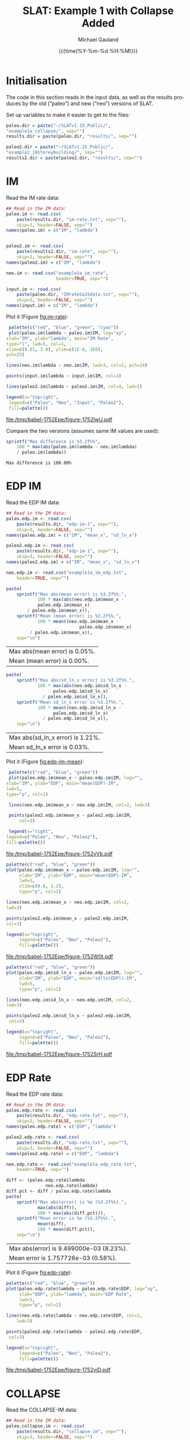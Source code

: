 #+Title:     SLAT: Example 1 with Collapse Added
#+AUTHOR:    Michael Gauland
#+EMAIL:     michael.gauland@canterbury.ac.nz
#+DATE:      {{{time(%Y-%m-%d %H:%M)}}}
#+DESCRIPTION: 
#+KEYWORDS:
#+LANGUAGE:  en
#+OPTIONS:   H:6 num:t toc:4 \n:nil @:t ::t |:t ^:{} -:t f:t *:t <:t
#+OPTIONS:   TeX:dvipng LaTeX:dvipng skip:nil d:nil todo:t pri:nil tags:not-in-toc
#+OPTIONS:   timestamp:t email:t
#+OPTIONS:   ':t
#+INFOJS_OPT: view:nil toc:t ltoc:t mouse:underline buttons:0 path:http://orgmode.org/org-info.js
#+EXPORT_SELECT_TAGS: export
#+EXPORT_EXCLUDE_TAGS: noexport
#+LaTeX_CLASS: article
#+LaTeX_CLASS_OPTIONS: [a4paper]
#+LATEX_HEADER: \usepackage{unicode-math}
#+LaTex_header: \usepackage{epstopdf}
#+LATEX_HEADER: \usepackage{register}
#+LATEX_HEADER: \usepackage{bytefield}
#+LATEX_HEADER: \usepackage{parskip}
#+LATEX_HEADER: \usepackage{tabulary}
#+LATEX_HEADER: \usepackage[section]{placeins}
#+LATEX_HEADER: \usepackage[htt]{hyphenat}
#+LATEX_HEADER: \setlength{\parindent}{0pt}
#+LATEX_HEADER: \lstset{keywordstyle=\color{blue}\bfseries}
#+LATEX_HEADER: \newfontfamily\listingsfont[Scale=.7]{DejaVu Sans Mono}
#+LATEX_HEADER: \lstset{basicstyle=\listingsfont}
#+LATEX_HEADER: \lstset{showspaces=false}
#+LATEX_HEADER: \lstset{columns=fixed}
#+LATEX_HEADER: \lstset{extendedchars=true}
#+LATEX_HEADER: \lstset{frame=shadowbox}
#+LATEX_HEADER: \lstset{basicstyle=\ttfamily}
#+LATEX_HEADER: \definecolor{mygray}{gray}{0.8}
#+LATEX_HEADER: \lstset{rulesepcolor=\color{mygray}}
#+LATEX_HEADER: \lstdefinelanguage{dash}{rulecolor=\color{green},rulesepcolor=\color{mygray},frameround=ffff,backgroundcolor=\color{white}}
#+LATEX_HEADER: \lstdefinelanguage{fundamental}{basicstyle=\ttfamily\scriptsize,rulesepcolor=\color{cyan},frameround=tttt,backgroundcolor=\color{white},breaklines=true}
#+LATEX_HEADER: \usepackage{pst-circ}
#+LATEX_HEADER: \usepackage[hang,small,bf]{caption}
#+LATEX_HEADER: \setlength{\captionmargin}{20pt}
#+LINK_UP:   
#+LINK_HOME: 
#+XSLT:
#+STARTUP: overview
#+STARTUP: align
#+STARTUP: noinlineimages
#+PROPERTY: header-args:R  :session *R-1*
#+PROPERTY: header-args    :exports both

\clearpage
* Initialisation
  The code in this section reads in the input data, as well as the results
  produces by the old ("paleo") and new ("neo") versions of SLAT.

  Set up variables to make it easier to get to the files:
  #+BEGIN_SRC R  :results output
    paleo.dir = paste("~/SLATv1.15_Public/",
	"example1a_collapse/", sep="")
    results.dir = paste(paleo.dir, "results/", sep="")

    paleo2.dir = paste("~/SLATv1.15_Public/",
	"example2_10storeybuilding/", sep="")
    results2.dir = paste(paleo2.dir, "results/", sep="")
  #+END_SRC

  #+RESULTS:
  
* IM
  Read the IM rate data:
  #+BEGIN_SRC R  :results output
    ## Read in the IM data:
    paleo.im <- read.csv(
        paste(results.dir, "im-rate.txt", sep=""),
        skip=3, header=FALSE, sep="")
    names(paleo.im) = c("IM", "lambda")


    paleo2.im <- read.csv(
        paste(results2.dir, "im-rate", sep=""),
        skip=3, header=FALSE, sep="")
    names(paleo2.im) = c("IM", "lambda")

    neo.im <- read.csv("example1a_im_rate", 
                       header=TRUE, sep="")

    input.im <- read.csv(
        paste(paleo.dir, "IMrateSa15data.txt", sep=""),
        skip=2, header=FALSE, sep="")
    names(input.im) = c("IM", "lambda")
  #+END_SRC
  
  #+RESULTS:

  Plot it (Figure [[fig:im-rate]]):
  #+NAME: im-rate
  #+HEADER: :results graphics
  #+HEADER: :file (org-babel-temp-file "./figure-" ".pdf")
  #+BEGIN_SRC R
     palette(c("red", "blue", "green", "cyan"))
     plot(paleo.im$lambda ~ paleo.im$IM, log="xy", 
  	xlab="IM", ylab="lambda", main="IM Rate",
  	type="l", lwd=5, col=1,
  	xlim=c(0.01, 3.0), ylim=c(1E-8, 1E0),
  	pch=25)

    lines(neo.im$lambda ~ neo.im$IM, lwd=3, col=2, pch=24)

    points(input.im$lambda ~ input.im$IM, col=3)

    lines(paleo2.im$lambda ~ paleo2.im$IM, col=4, lwd=1)

    legend(x="topright",
  	 legend=c("Paleo", "Neo", "Input", "Paleo2"),
  	 fill=palette())
  #+END_SRC

  #+CAPTION: IM rate calculations
  #+ATTR_LaTeX: :width \textwidth*4/4 :placement [h!bt]
  #+NAME: fig:im-rate
  #+RESULTS: im-rate
  [[file:/tmp/babel-1752Epe/figure-1752IwU.pdf]]

  Compare the two versions (assumes same IM values are used):
  #+BEGIN_SRC R
    sprintf("Max difference is %3.2f%%",
        100 * max(abs(paleo.im$lambda - neo.im$lambda)
  		/ paleo.im$lambda))
  #+END_SRC

  #+RESULTS:
  : Max difference is 100.00%


* EDP IM
  Read the EDP IM data:
  #+BEGIN_SRC R   :results output
    ## Read in the IM data:
    paleo.edp.im <- read.csv(
        paste(results.dir, "edp-im-1", sep=""),
        skip=3, header=FALSE, sep="")
    names(paleo.edp.im) = c("IM", "mean_x", "sd_ln_x")

    paleo2.edp.im <- read.csv(
        paste(results.dir, "edp-im-1", sep=""),
        skip=3, header=FALSE, sep="")
    names(paleo2.edp.im) = c("IM", "mean_x", "sd_ln_x")

    neo.edp.im <- read.csv("example1a_im_edp.txt",
        header=TRUE, sep="")
  #+END_SRC
  
  #+RESULTS:

  #+BEGIN_SRC R
    paste(
        sprintf("Max abs(mean error) is %3.2f%%.", 
                100 * max(abs(neo.edp.im$mean_x - 
  				paleo.edp.im$mean_x)
  			/ paleo.edp.im$mean_x)),
        sprintf("Mean (mean error) is %3.2f%%.", 
                100 * mean((neo.edp.im$mean_x - 
                                paleo.edp.im$mean_x)
  			 / paleo.edp.im$mean_x)),
        sep="\n")
  #+END_SRC

  #+RESULTS:
  | Max abs(mean error) is 0.05%. |
  | Mean (mean error) is 0.00%.   |

  #+BEGIN_SRC R
    paste(
        sprintf("Max abs(sd_ln_x error) is %3.2f%%.", 
                100 * max(abs(neo.edp.im$sd_ln_x - 
    			      paleo.edp.im$sd_ln_x)
    		      / paleo.edp.im$sd_ln_x)),
        sprintf("Mean sd_ln_x error is %3.2f%%.", 
                100 * mean((neo.edp.im$sd_ln_x - 
    			      paleo.edp.im$sd_ln_x)
    		      / paleo.edp.im$sd_ln_x)),
        sep="\n")
  #+END_SRC

  #+RESULTS:
  | Max abs(sd_ln_x error) is 1.21%. |
  | Mean sd_ln_x error is 0.03%.     |

  Plot it (Figure [[fig:edp-im-mean]]):
  #+NAME: edp-im-mean
  #+HEADER: :results graphics
  #+HEADER: :file (org-babel-temp-file "./figure-" ".pdf")
  #+BEGIN_SRC R 
      palette(c("red", "blue", "green"))
      plot(paleo.edp.im$mean_x ~ paleo.edp.im$IM, log="", 
  	 xlab="IM", ylab="EDP", main="mean(EDP)-IM",
	 lwd=5,
  	 type="p", col=1)

      lines(neo.edp.im$mean_x ~ neo.edp.im$IM, col=2, lwd=3)

      points(paleo2.edp.im$mean_x ~ paleo2.edp.im$IM,
          col=3)

      legend(x="right",
  	 legend=c("Paleo", "Neo", "Paleo2"),
  	 fill=palette())
  #+END_SRC

  #+RESULTS:

  #+CAPTION: men(EDP) vs. IM
  #+ATTR_LaTeX: :width \textwidth*4/4 :placement [h!bt]
  #+NAME: fig:edp-im-mean
  #+RESULTS: edp-im-mean
  [[file:/tmp/babel-1752Epe/figure-1752vVb.pdf]]

  #+NAME: edp-im-mean-zoom
  #+HEADER: :results graphics
  #+HEADER: :file (org-babel-temp-file "./figure-" ".pdf")
  #+BEGIN_SRC R 
    palette(c("red", "blue", "green"))
    plot(paleo.edp.im$mean_x ~ paleo.edp.im$IM, log="", 
         xlab="IM", ylab="EDP", main="mean(EDP)-IM",
         lwd=5,
         xlim=c(0.8, 1.2),
         type="p", col=1)

    lines(neo.edp.im$mean_x ~ neo.edp.im$IM, col=2,
  	lwd=3)

    points(paleo2.edp.im$mean_x ~ paleo2.edp.im$IM,
  	col=3)

    legend(x="topright",
         legend=c("Paleo", "Neo", "Paleo2"),
         fill=palette())
  #+END_SRC

  #+Caption: men(EDP) vs. IM
  #+ATTR_LaTeX: :width \textwidth*4/4 :placement [h!bt]
  #+NAME: fig:edp-im-mean-zoom
  #+RESULTS: edp-im-mean-zoom
  [[file:/tmp/babel-1752Epe/figure-1752W0t.pdf]]

  #+NAME: edp-im-sd-ln
  #+HEADER: :results graphics
  #+HEADER: :file (org-babel-temp-file "./figure-" ".pdf")
  #+BEGIN_SRC R  
    palette(c("red", "blue", "green"))
    plot(paleo.edp.im$sd_ln_x ~ paleo.edp.im$IM, log="", 
         xlab="IM", ylab="EDP", main="sd(ln(EDP))-IM",
         lwd=5,
         type="p", col=1)

    lines(neo.edp.im$sd_ln_x ~ neo.edp.im$IM, col=2,
  	lwd=3)

    points(paleo2.edp.im$sd_ln_x ~ paleo2.edp.im$IM,
  	 col=3)

    legend(x="topright",
         legend=c("Paleo", "Neo", "Paleo2"),
         fill=palette())
  #+END_SRC

  #+CAPTION: sd(ln(EDP)) vs. IM
  #+ATTR_LaTeX: :width \textwidth*4/4 :placement [h!bt]
  #+NAME: fig:edp-im-sd-ln
  #+RESULTS: edp-im-sd-ln
  [[file:/tmp/babel-1752Epe/figure-1752SrH.pdf]]

* EDP Rate
  Read the EDP rate data:
  #+BEGIN_SRC R   :results output
    ## Read in the IM data:
    paleo.edp.rate <- read.csv(
        paste(results.dir, "edp-rate.txt", sep=""),
        skip=3, header=FALSE, sep="")
    names(paleo.edp.rate) = c("EDP", "lambda")

    paleo2.edp.rate <- read.csv(
        paste(results.dir, "edp-rate.txt", sep=""),
        skip=3, header=FALSE, sep="")
    names(paleo2.edp.rate) = c("EDP", "lambda")

    neo.edp.rate <- read.csv("example1a_edp_rate.txt", 
        header=TRUE, sep="")
  #+END_SRC
  
  #+RESULTS:

  #+BEGIN_SRC R   :results value 
    diff <- (paleo.edp.rate$lambda
                 - neo.edp.rate$lambda)
    diff.pct <- diff / paleo.edp.rate$lambda
    paste(
        sprintf("Max abs(error) is %e (%3.2f%%).",
                max(abs(diff)),
                100 * max(abs(diff.pct))),
        sprintf("Mean error is %e (%3.2f%%).",
                mean(diff), 
                100 * mean(diff.pct)),
        sep="\n")
  #+END_SRC

  #+RESULTS:
  | Max abs(error) is 9.499000e-03 (8.23%). |
  | Mean error is 1.757726e-03 (0.58%).     |

  Plot it (Figure [[fig:edp-rate]]):
  #+NAME: edp-rate
  #+HEADER: :results graphics
  #+HEADER: :file (org-babel-temp-file "./figure-" ".pdf")
  #+BEGIN_SRC R  
    palette(c("red", "blue", "green"))
    plot(paleo.edp.rate$lambda ~ paleo.edp.rate$EDP, log="xy", 
         xlab="EDP", ylab="lambda", main="EDP Rate",
         lwd=5,
         type="p", col=1)

    lines(neo.edp.rate$lambda ~ neo.edp.rate$EDP, col=2,
        lwd=3)

    points(paleo2.edp.rate$lambda ~ paleo2.edp.rate$EDP,
  	 col=3)

    legend(x="topright",
         legend=c("Paleo", "Neo", "Paleo2"),
         fill=palette())
  #+END_SRC

  #+CAPTION: EDP rate calculations
  #+ATTR_LaTeX: :width \textwidth*4/4 :placement [h!bt]
  #+NAME: fig:edp-rate
  #+RESULTS: edp-rate
  [[file:/tmp/babel-1752Epe/figure-1752vjD.pdf]]

* COLLAPSE
  Read the COLLAPSE-IM data:
  #+BEGIN_SRC R   :results output
    ## Read in the IM data:
    paleo.collapse.im <- read.csv(
        paste(results.dir, "collapse-im", sep=""),
        skip=3, header=FALSE, sep="")
    names(paleo.collapse.im) = c("IM", "pCollapse")

    paleo2.collapse.im <- read.csv(
        paste(results.dir, "collapse-im", sep=""),
        skip=3, header=FALSE, sep="")
    names(paleo2.collapse.im) = c("IM", "pCollapse")

    neo.collapse.im <- read.csv("example1a_collapse.txt", 
        header=TRUE, sep="")
    names(neo.collapse.im) = c("IM", "pCollapse")
  #+END_SRC
  
  #+RESULTS:

  Compare the two versions (assumes same IM values are used):
  #+BEGIN_SRC R :results value
    diff <- paleo.collapse.im$pCollapse -
        neo.collapse.im$pCollapse
    denom <- paleo.collapse.im$pCollapse
    denom[denom == 0] <- NA
    diff.pct <- diff / denom

    paste(
        sprintf("Max abs(error) is %e (%3.2f%%).",
                max(abs(diff)),
                100 * max(abs(diff.pct), na.rm=TRUE)),
        sprintf("Mean error is %e (%3.2f%%).",
                mean(diff),
                100 * mean(diff.pct, na.rm=TRUE)),
        sep="\n")
  #+END_SRC

  #+RESULTS:
  | Max abs(error) is 5.000000e-05 (0.16%). |
  | Mean error is 3.850576e-07 (0.00%).     |

  Plot it:
  #+NAME: collapse-im
  #+HEADER: :results graphics
  #+HEADER: :file (org-babel-temp-file "./figure-" ".pdf")
  #+BEGIN_SRC R 
    palette(c("red", "blue", "green"))
    plot(paleo.collapse.im$pCollapse ~ paleo.collapse.im$IM, 
         log="y", lwd=5,
         xlab="IM", ylab="pCollapse", main="COLLAPSE Rate",
         type="p", col=1)

    lines(neo.collapse.im$pCollapse ~ neo.collapse.im$IM, 
        col=2, lwd=3)

    points(paleo2.collapse.im$pCollapse ~ 
  	 paleo2.collapse.im$IM, col=3)


    legend(x="right",
         legend=c("Paleo", "Neo", "Paleo2"),
         fill=palette())
  #+END_SRC

  #+CAPTION: Probability of Collapse calculations
  #+ATTR_LaTeX: :width \textwidth*4/4 :placement [h!bt]
  #+NAME: fig:collapse-im
  #+RESULTS: collapse-im
  [[file:/tmp/babel-1789nf2/figure-1789jGM.pdf]]

  #+NAME: collapse-im-zoom
  #+HEADER: :results graphics
  #+HEADER: :file (org-babel-temp-file "./figure-" ".pdf")
  #+BEGIN_SRC R  
    palette(c("red", "blue", "green"))
    plot(paleo.collapse.im$pCollapse ~ paleo.collapse.im$IM, 
         log="y", 
         xlab="IM", ylab="pCollapse", main="COLLAPSE Rate",
         xlim=c(0, 0.5),
         type="p", col=1)

    lines(neo.collapse.im$pCollapse ~ neo.collapse.im$IM, 
  	col=2)

    points(paleo2.collapse.im$pCollapse ~ 
  	 paleo2.collapse.im$IM, col=3)

    legend(x="topright",
         legend=c("Paleo", "Neo", "Paleo2"),
         fill=palette())
  #+END_SRC

  #+CAPTION: COLLAPSE rate calculations
  #+ATTR_LaTeX: :width \textwidth*4/4 :placement [h!bt]
  #+NAME: fig:collapse-im-zoom
  #+RESULTS: collapse-im-zoom
  [[file:/tmp/babel-36639js/figure-3663BYR.pdf]]

  #+NAME: collapse-im-zoom2
  #+HEADER: :results graphics
  #+HEADER: :file (org-babel-temp-file "./figure-" ".pdf")
  #+BEGIN_SRC R 
    palette(c("red", "blue", "green"))
    plot(paleo.collapse.im$pCollapse ~ paleo.collapse.im$IM,
         log="y", 
         xlab="IM", ylab="pCollapse", main="COLLAPSE Rate",
         xlim=c(1.5, 2.0),
         ylim=c(0.9, 1.0),
         type="p", col=1)

    lines(neo.collapse.im$pCollapse ~ neo.collapse.im$IM, 
  	col=2)

    points(paleo2.collapse.im$pCollapse ~
  	 paleo2.collapse.im$IM, col=3)

    legend(x="topright",
         legend=c("Paleo", "Neo", "Paleo2"),
         fill=palette())
  #+END_SRC

  #+CAPTION: COLLAPSE rate calculations
  #+ATTR_LaTeX: :width \textwidth*4/4 :placement [h!bt]
  #+NAME: fig:collapse-im-zoom2
  #+RESULTS: collapse-im-zoom2
  [[file:/tmp/babel-1789nf2/figure-1789SSd.pdf]]

  
  The overall rate of collapse:
  #+BEGIN_SRC R  :results value 
    paleo.rate <- scan(paste(results.dir, "collapse-rate", 
                             sep=""), skip=3)
    paleo2.rate <- scan(paste(results2.dir, "collapse-rate", 
                              sep=""), skip=3)
    neo.rate <- as.numeric(scan("example1a_collrate.txt", 
                                what="string")[8])
    paste(
        sprintf("Paleo: %e; Neo: %e; error: %3.2f%%", 
                paleo.rate,
                neo.rate, 
                (100*abs(neo.rate - paleo.rate)/paleo.rate)),
        sprintf("Paleo: %e; Paleo2: %e; error: %3.2f%%", 
                paleo.rate,
                paleo2.rate, 
                (100*abs(paleo2.rate-paleo.rate)/paleo.rate)),
        sep="\n")
  #+END_SRC
  
  #+RESULTS:
  | Paleo: 2.125500e-04; Neo: 2.158956e-04; error: 1.57%    |
  | Paleo: 2.125500e-04; Paleo2: 2.125500e-04; error: 0.00% |

* LOSS-IM
  Read the LOSS-IM data:
  #+BEGIN_SRC R   :results output
    paleo.loss.im <- read.csv(
        paste(results.dir, "pg-im", sep=""),
        skip=3, header=FALSE, sep="")
    names(paleo.loss.im) = c("IM", "mean_x", "sd_ln_x")

    paleo2.loss.im <- read.csv(
        paste(results.dir, "pg-im", sep=""),
        skip=3, header=FALSE, sep="")
    names(paleo2.loss.im) = c("IM", "mean_x", "sd_ln_x")

    neo.loss.im <- read.csv("example1a_loss_im.txt", 
        header=TRUE, sep="")
  #+END_SRC
  
  #+RESULTS:

  #+BEGIN_SRC R 
    diff <- paleo.loss.im$mean_x - neo.loss.im$mean_x
    denom <- paleo.loss.im$mean_x
    denom[denom == 0] <- NA
    diff.pct <- diff / denom

    paste(
        sprintf("Max abs(error) is %e (%3.2f%%).",
                max(abs(diff)),
                100 * max(abs(diff.pct), na.rm=TRUE)),
        sprintf("Mean error is %e (%3.2f%%).",
                mean(diff),
                100 * mean(diff.pct, na.rm=TRUE)),
        sep="\n")
  #+END_SRC

  #+RESULTS:
  | Max abs(error) is 9.460030e-01 (1751.95%). |
  | Mean error is -9.854146e-03 (-8.55%).      |

  Plot it (Figure [[fig:loss.im-mean]]):
  #+NAME: loss.im-mean
  #+HEADER: :results graphics
  #+HEADER: :file (org-babel-temp-file "./figure-" ".pdf")
  #+BEGIN_SRC R  
    palette(c("red", "blue", "green"))
    plot(paleo.loss.im$mean_x ~ paleo.loss.im$IM, log="y", 
         xlab="IM", ylab="Mean Loss",
	 main="Loss-IM Relationship",
         type="p", col=1, lwd=5)

    lines(neo.loss.im$mean_x ~ neo.loss.im$IM, col=2, lwd=3)

    points(paleo.loss.im$mean_x ~ paleo.loss.im$IM, col=3)
    
    legend(x="topright",
         legend=c("Paleo", "Neo", "Paleo2"),
         fill=palette())
  #+END_SRC

  #+CAPTION: Loss-IM calculations
  #+ATTR_LaTeX: :width \textwidth*4/4 :placement [h!bt]
  #+NAME: fig:loss.im-mean
  #+RESULTS: loss.im-mean
  [[file:/tmp/babel-36639js/figure-3663Fct.pdf]]

  #+NAME: loss.im-mean-zoom
  #+HEADER: :results graphics
  #+HEADER: :file (org-babel-temp-file "./figure-" ".pdf")
  #+BEGIN_SRC R  
    palette(c("red", "blue", "green"))
    plot(paleo.loss.im$mean_x ~ paleo.loss.im$IM, log="y", 
         xlab="IM", ylab="Mean Loss",
	 main="Loss-IM Relationship",
	 xlim=c(0.001, 0.10), ylim=c(1E-12, 1E0),
         type="p", col=1)

    lines(neo.loss.im$mean_x ~ neo.loss.im$IM, col=2)

    points(paleo.loss.im$mean_x ~ paleo.loss.im$IM, col=3)

    legend(x="topright",
         legend=c("Paleo", "Neo", "Paleo2"),
         fill=palette())
  #+END_SRC

  #+CAPTION: Loss-IM calculations
  #+ATTR_LaTeX: :width \textwidth*4/4 :placement [h!bt]
  #+NAME: fig:loss.im-mean-zoom
  #+RESULTS: loss.im-mean-zoom
  [[file:/tmp/babel-36639js/figure-3663qUC.pdf]]

  #+BEGIN_SRC R 
    diff <- paleo.loss.im$sd_ln_x - neo.loss.im$sd_ln_x
    denom <- paleo.loss.im$sd_ln_x
    denom[denom == 0] <- NA
    diff.pct <- diff / denom

    paste(
        sprintf("Max abs(error) is %e (%3.2f%%).",
                max(abs(diff)),
                100 * max(abs(diff.pct), na.rm=TRUE)),
        sprintf("Mean error is %e (%3.2f%%).",
                mean(diff),
                100 * mean(diff.pct, na.rm=TRUE)),
        sep="\n")
  #+END_SRC

  #+RESULTS:
  | Max abs(error) is 2.000000e-03 (0.50%). |
  | Mean error is 1.249447e-04 (0.03%).     |


  #+NAME: loss.im-sd
  #+HEADER: :results graphics
  #+HEADER: :file (org-babel-temp-file "./figure-" ".pdf")
  #+BEGIN_SRC R  
    palette(c("red", "blue", "green"))
    plot(paleo.loss.im$sd_ln_x ~ paleo.loss.im$IM, log="", 
         xlab="IM", ylab="sd(ln(Loss))", 
         main="Loss-IM Relationship",
         type="p", col=1)

    lines(neo.loss.im$sd_ln_x ~ neo.loss.im$IM, col=2)

    points(paleo.loss.im$sd_ln_x ~ paleo.loss.im$IM, col=3)

    legend(x="topright",
         legend=c("Paleo", "Neo", "Paleo2"),
         fill=palette())
  #+END_SRC

  #+CAPTION: LOSS.IM rate calculations
  #+ATTR_LaTeX: :width \textwidth*4/4 :placement [h!bt]
  #+NAME: fig:loss.im-sd
  #+RESULTS: loss.im-sd
  [[file:/tmp/babel-1772V7h/figure-1772H3N.pdf]]


* LOSS-EDP
  Read the LOSS-EDP data:
  #+BEGIN_SRC R   :results output
    paleo.loss.edp <- read.csv(
        paste(results.dir, "pg-edp", sep=""),
        skip=3, header=FALSE, sep="")
    names(paleo.loss.edp) = c("EDP", "mean_x", "sd_ln_x")

    paleo2.loss.edp <- read.csv(
        paste(results.dir, "pg-edp", sep=""),
        skip=3, header=FALSE, sep="")
    names(paleo2.loss.edp) = c("EDP", "mean_x", "sd_ln_x")

    neo.loss.edp <- read.csv("example1a_loss_edp.txt", 
        header=TRUE, sep="")
  #+END_SRC
  
  #+RESULTS:

  #+BEGIN_SRC R 
    diff <- paleo.loss.edp$mean_x - neo.loss.edp$mean_x
    denom <- paleo.loss.edp$mean_x
    denom[denom == 0] <- NA
    diff.pct <- diff / denom

    paste(
        sprintf("Max abs(error) is %e (%3.2f%%).",
                max(abs(diff)),
                100 * max(abs(diff.pct), na.rm=TRUE)),
        sprintf("Mean error is %e (%3.2f%%).",
                mean(diff),
                100 * mean(diff.pct, na.rm=TRUE)),
        sep="\n")
  #+END_SRC

  #+RESULTS:
  | Max abs(error) is 5.000000e-05 (0.03%). |
  | Mean error is 1.506201e-06 (0.00%).     |

  #+BEGIN_SRC R 
    diff <- paleo.loss.edp$sd_ln_x - neo.loss.edp$sd_ln_x
    denom <- paleo.loss.edp$sd_ln_x
    denom[denom == 0] <- NA
    diff.pct <- diff / denom

    paste(
        sprintf("Max abs(error) is %e (%3.2f%%).",
                max(abs(diff)),
                100 * max(abs(diff.pct), na.rm=TRUE)),
        sprintf("Mean error is %e (%3.2f%%).",
                mean(diff),
                100 * mean(diff.pct, na.rm=TRUE)),
        sep="\n")
  #+END_SRC

  #+RESULTS:
  | Max abs(error) is 5.000000e-04 (0.05%). |
  | Mean error is 4.953020e-06 (0.00%).     |

  Plot it:
  #+NAME: loss.edp-mean
  #+HEADER: :results graphics
  #+HEADER: :file (org-babel-temp-file "./figure-" ".pdf")
  #+BEGIN_SRC R
    palette(c("red", "blue", "green"))
    plot(paleo.loss.edp$mean_x ~ paleo.loss.edp$EDP, log="xy", 
         xlab="EDP", ylab="Mean(Loss)",
         main="Loss-EDP Relationship",
         type="p", col=1, lwd=5)

    lines(neo.loss.edp$mean_x ~ neo.loss.edp$EDP, 
        col=2, lwd=3)

    points(paleo2.loss.edp$mean_x ~ paleo2.loss.edp$EDP,
  	 col=3)

    legend(x="right",
         legend=c("Paleo", "Neo", "Paleo2"),
         fill=palette())
  #+END_SRC

  #+NAME: loss.edp-mean-zoom
  #+HEADER: :results graphics
  #+HEADER: :file (org-babel-temp-file "./figure-" ".pdf")
  #+BEGIN_SRC R  
    palette(c("red", "blue", "green"))
    plot(paleo.loss.edp$mean_x ~ paleo.loss.edp$EDP, log="xy", 
         xlab="EDP", ylab="Mean(Loss)",
	 main="Loss-EDP Relationship",
         xlim=c(0.05, 0.10),
         ylim=c(5E-1, 1E0),
         type="p", col=1, lwd=5)

    lines(neo.loss.edp$mean_x ~ neo.loss.edp$EDP, 
  	col=2, lwd=3)

    points(paleo2.loss.edp$mean_x ~ paleo2.loss.edp$EDP, col=3)

    legend(x="right",
         legend=c("Paleo", "Neo", "Paleo2"),
         fill=palette())
  #+END_SRC

  #+RESULTS: loss.edp-mean-zoom
  [[file:/tmp/babel-1752Epe/figure-1752ssh.pdf]]

  #+CAPTION: Loss-EDP rate calculations
  #+ATTR_LaTeX: :width \textwidth*4/4 :placement [h!bt]
  #+NAME: fig:loss.edp-mean
  #+RESULTS: loss.edp-mean
  [[file:/tmp/babel-1752Epe/figure-175259b.pdf]]


  #+NAME: loss.edp-sd
  #+HEADER: :results graphics
  #+HEADER: :file (org-babel-temp-file "./figure-" ".pdf")
  #+BEGIN_SRC R  
    palette(c("red", "blue", "green"))
    plot(paleo.loss.edp$sd_ln_x ~ paleo.loss.edp$EDP, log="", 
         xlab="EDP", ylab="sd(ln(Loss))",
	 main="Loss-EDP Relationship",
         type="p", col=1, lwd=5)
    lines(neo.loss.edp$sd_ln_x ~ neo.loss.edp$EDP, 
  	col=2, lwd=3)

    points(paleo.loss.edp$sd_ln_x ~ paleo.loss.edp$EDP, col=3)

    legend(x="right",
         legend=c("Paleo", "Neo"),
         fill=palette())
  #+END_SRC

  #+CAPTION: Loss-EDP calculations
  #+ATTR_LaTeX: :width \textwidth*4/4 :placement [h!bt]
  #+NAME: fig:loss.edp-sd
  #+RESULTS: loss.edp-sd
  [[file:/tmp/babel-1752Epe/figure-1752ngK.pdf]]


  #+NAME: loss.edp-sd-zoom
  #+HEADER: :results graphics
  #+HEADER: :file (org-babel-temp-file "./figure-" ".pdf")
  #+BEGIN_SRC R 
    palette(c("red", "blue", "green"))
    plot(paleo.loss.edp$sd_ln_x ~ paleo.loss.edp$EDP, log="", 
         xlab="EDP", ylab="sd(ln(Loss))",
	 main="Loss-EDP Relationship",
         xlim=c(0.08, 0.12),
         ylim=c(0.4, 0.85),
         type="p", col=1, lwd=5)

    lines(neo.loss.edp$sd_ln_x ~ neo.loss.edp$EDP, 
  	col=2, lwd=3)

    points(paleo.loss.edp$sd_ln_x ~ paleo.loss.edp$EDP, col=3)

    legend(x="topright",
         legend=c("Paleo", "Neo", "Paleo2"),
         fill=palette())
  #+END_SRC

  #+CAPTION: Loss-EDP calculations
  #+ATTR_LaTeX: :width \textwidth*4/4 :placement [h!bt]
  #+NAME: fig:loss.edp-sd-zoom
  #+RESULTS: loss.edp-sd-zoom
  [[file:/tmp/babel-1752Epe/figure-1752kGv.pdf]]

* Annual Loss
  
  #+BEGIN_SRC R   :results output
    paleo.loss.edp <- read.csv(
        paste(results.dir, "pg-edp", sep=""),
        skip=3, header=FALSE, sep="")
    names(paleo.loss.edp) = c("EDP", "mean_x",
             "sd_ln_x")

    paleo2.loss.edp <- read.csv(
        paste(results.dir, "pg-edp", sep=""),
        skip=3, header=FALSE, sep="")
    names(paleo2.loss.edp) = c("EDP", "mean_x",
             "sd_ln_x")

    neo.loss.edp <- read.csv("example1a_loss_edp.txt", 
        header=TRUE, sep="")
  #+END_SRC
  
  #+RESULTS:

  #+BEGIN_SRC R 
    diff <- paleo.loss.edp$mean_x - neo.loss.edp$mean_x
    denom <- paleo.loss.edp$mean_x
    denom[denom == 0] <- NA
    diff.pct <- diff / denom

    paste(
        sprintf("Max abs(error) is %e (%3.2f%%).",
                max(abs(diff)),
                100 * max(abs(diff.pct), na.rm=TRUE)),
        sprintf("Mean error is %e (%3.2f%%).",
                mean(diff),
                100 * mean(diff.pct, na.rm=TRUE)),
        sep="\n")
  #+END_SRC

  #+RESULTS:
  | Max abs(error) is 5.000000e-05 (0.03%). |
  | Mean error is 1.506201e-06 (0.00%).     |

* Total Loss
  Read the Total Loss data:
  #+BEGIN_SRC R   :results output
    paleo.structloss.c <- read.csv(
        paste(results.dir, "tlossc", sep=""),
        skip=3, header=FALSE, sep="")
    names(paleo.structloss.c) = c("IM", "mean_x", "sd_ln_x")

    paleo.structloss.nc <- read.csv(
        paste(results.dir, "tlossnc", sep=""),
        skip=3, header=FALSE, sep="")
    names(paleo.structloss.nc) = c("IM", "mean_x", "sd_ln_x")

    neo.structloss.c <- read.csv("example1a_loss_c_total", 
        header=TRUE, sep="")

    neo.structloss.nc <- read.csv("example1a_loss_nc_total", 
        header=TRUE, sep="")
  #+END_SRC
  
  #+RESULTS:
* Non-Collapse
  #+BEGIN_SRC R 
    diff <- paleo.structloss.nc$mean_x -
        neo.structloss.nc$mean_x
    denom <- paleo.structloss.nc$mean_x
    denom[denom == 0] <- NA
    diff.pct <- diff / denom

    paste(
        sprintf("Max abs(error) is %e (%3.2f%%).",
                max(abs(diff)),
                100 * max(abs(diff.pct), na.rm=TRUE)),

        sprintf("Mean error is %e (%3.2f%%).",
                mean(diff),
                100 * mean(diff.pct, na.rm=TRUE)),
        sep="\n")
  #+END_SRC

  #+RESULTS:
  | Max abs(error) is 1.040000e-02 (1.05%). |
  | Mean error is -5.910834e-04 (-0.06%).   |

  #+BEGIN_SRC R 
    diff <- paleo.structloss.nc$sd_ln_x - 
        neo.structloss.nc$sd_ln_x
    denom <- paleo.structloss.nc$sd_ln_x
    denom[denom == 0] <- NA
    diff.pct <- diff / denom

    paste(
        sprintf("Max abs(error) is %e (%3.2f%%).",
                max(abs(diff)),
                100 * max(abs(diff.pct), na.rm=TRUE)),
        sprintf("Mean error is %e (%3.2f%%).",
                mean(diff),
                100 * mean(diff.pct, na.rm=TRUE)),
        sep="\n")
  #+END_SRC

  #+RESULTS:
  | Max abs(error) is 1.340000e+00 (100.00%). |
  | Mean error is 4.142432e-01 (100.00%).     |

  Plot it:
  #+NAME: structloss.nc-mean
  #+HEADER: :results graphics
  #+HEADER: :file (org-babel-temp-file "./figure-" ".pdf")
  #+BEGIN_SRC R
    palette(c("red", "blue"))
    plot(paleo.structloss.nc$mean_x ~
         paleo.structloss.nc$IM, log="xy", 
         xlab="IM", ylab="Mean(Loss)", 
         main="Total Loss, No Collapse",
         type="p", col=1, lwd=5)

    lines(neo.structloss.nc$mean_x ~ neo.structloss.nc$IM, 
        col=2, lwd=3)

    legend(x="topright",
         legend=c("Paleo", "Neo"),
         fill=palette())
  #+END_SRC

  #+RESULTS: structloss.nc-mean
  [[file:/tmp/babel-1752Epe/figure-1752-hv.pdf]]


  #+NAME: structloss.nc-sd
  #+HEADER: :results graphics
  #+HEADER: :file (org-babel-temp-file "./figure-" ".pdf")
  #+BEGIN_SRC R  
    palette(c("red", "blue"))
    plot(paleo.structloss.nc$sd_ln_x ~ paleo.structloss.nc$IM, 
         log="", xlab="EDP", ylab="sd(ln(Loss))", 
         main="Total Loss, No Collapse",
         ylim=c(0, max(paleo.structloss.nc$sd_ln_x)),
         type="p", col=1, lwd=5)
    lines(neo.structloss.nc$sd_ln_x ~ neo.structloss.nc$IM, 
        col=2, lwd=3)

    legend(x="topright",
         legend=c("Paleo", "Neo"),
         fill=palette())
  #+END_SRC

  #+CAPTION: Loss-EDP calculations
  #+ATTR_LaTeX: :width \textwidth*4/4 :placement [h!bt]
  #+NAME: fig:structloss.nc-sd
  #+RESULTS: structloss.nc-sd
  [[file:/tmp/babel-1752Epe/figure-1752KAL.pdf]]



* Collapse
  #+BEGIN_SRC R 
    diff <- paleo.structloss.c$mean_x - 
        neo.structloss.c$mean_x
    denom <- paleo.structloss.c$mean_x
    denom[denom == 0] <- NA
    diff.pct <- diff / denom

    paste(
        sprintf("Max abs(error) is %e (%3.2f%%).",
                max(abs(diff)),
                100 * max(abs(diff.pct), na.rm=TRUE)),
        sprintf("Mean error is %e (%3.2f%%).",
                mean(diff),
                100 * mean(diff.pct, na.rm=TRUE)),
        sep="\n")
  #+END_SRC

  #+RESULTS:
  | Max abs(error) is 5.000000e+02 (0.11%). |
  | Mean error is -2.800722e+01 (-0.00%).   |

  #+BEGIN_SRC R 
    diff <- paleo.structloss.c$sd_ln_x - 
        neo.structloss.c$sd_ln_x
    denom <- paleo.structloss.c$sd_ln_x
    denom[denom == 0] <- NA
    diff.pct <- diff / denom

    paste(
        sprintf("Max abs(error) is %e (%3.2f%%).",
                max(abs(diff)),
                100 * max(abs(diff.pct), na.rm=TRUE)),
        sprintf("Mean error is %e (%3.2f%%).",
                mean(diff),
                100 * mean(diff.pct, na.rm=TRUE)),
        sep="\n")
  #+END_SRC

  #+RESULTS:
  | Max abs(error) is 3.886000e+00 (100.00%). |
  | Mean error is 9.389256e-01 (100.00%).     |

  Plot it:
  #+NAME: structloss.c-mean
  #+HEADER: :results graphics
  #+HEADER: :file (org-babel-temp-file "./figure-" ".pdf")
  #+BEGIN_SRC R
    palette(c("red", "blue"))
    plot(paleo.structloss.c$mean_x ~ paleo.structloss.c$IM, 
         log="xy", xlab="IM", ylab="Mean(Loss)", 
         main="Total Loss, Collapse",
         type="p", col=1, lwd=5)

    lines(neo.structloss.c$mean_x ~ neo.structloss.c$IM, 
        col=2, lwd=3)

    legend(x="topright",
         legend=c("Paleo", "Neo"),
         fill=palette())
  #+END_SRC

  #+RESULTS: structloss.c-mean
  [[file:/tmp/babel-1752Epe/figure-1752qno.pdf]]


  #+NAME: structloss.c-sd
  #+HEADER: :results graphics
  #+HEADER: :file (org-babel-temp-file "./figure-" ".pdf")
  #+BEGIN_SRC R  
    palette(c("red", "blue"))
    plot(paleo.structloss.c$sd_ln_x ~ paleo.structloss.c$IM, log="", 
         xlab="EDP", ylab="sd(ln(Loss))", main="Total Loss, Collapse",
	 ylim=c(0, max(paleo.structloss.c$sd_ln_x)),
         type="p", col=1, lwd=5)
    lines(neo.structloss.c$sd_ln_x ~ neo.structloss.c$IM, 
  	col=2, lwd=3)

    legend(x="topright",
         legend=c("Paleo", "Neo"),
         fill=palette())
  #+END_SRC

  #+CAPTION: Loss-EDP calculations
  #+ATTR_LaTeX: :width \textwidth*4/4 :placement [h!bt]
  #+NAME: fig:structloss.c-sd
  #+RESULTS: structloss.c-sd
  [[file:/tmp/babel-1752Epe/figure-175267C.pdf]]


